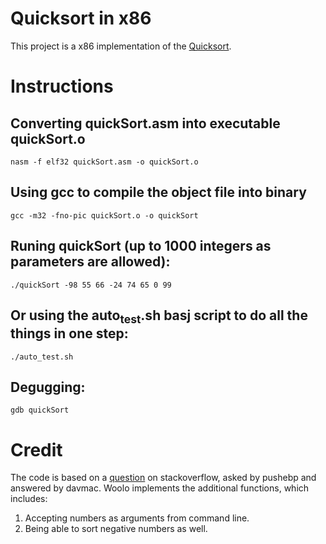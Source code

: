 * Quicksort in x86
  This project is a x86 implementation of the [[https://en.wikipedia.org/wiki/Quicksort][Quicksort]].

* Instructions
** Converting quickSort.asm into executable quickSort.o
#+BEGIN_SRC shell
nasm -f elf32 quickSort.asm -o quickSort.o
#+END_SRC

** Using gcc to compile the object file into binary
#+BEGIN_SRC shell
gcc -m32 -fno-pic quickSort.o -o quickSort
#+END_SRC

** Runing quickSort (up to 1000 integers as parameters are allowed):
#+BEGIN_SRC shell
./quickSort -98 55 66 -24 74 65 0 99
#+END_SRC

** Or using the auto_test.sh basj script to do all the things in one step:
#+BEGIN_SRC shell
./auto_test.sh
#+END_SRC

** Degugging:
#+BEGIN_SRC shell
gdb quickSort
#+END_SRC

* Credit
  The code is based on a [[https://stackoverflow.com/questions/32916387/optmization-for-quicksort-in-x86-32-bit-assembly][question]] on stackoverflow, asked by pushebp and answered by davmac.
  Woolo implements the additional functions, which includes:
  1. Accepting numbers as arguments from command line.
  2. Being able to sort negative numbers as well.
